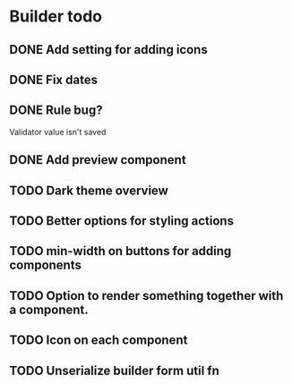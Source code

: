 * Builder todo
** DONE Add setting for adding icons
** DONE Fix dates
** DONE Rule bug?
Validator value isn't saved
** DONE Add preview component
** TODO Dark theme overview
** TODO Better options for styling actions
** TODO min-width on buttons for adding components
** TODO Option to render something together with a component.
** TODO Icon on each component
** TODO Unserialize builder form util fn
